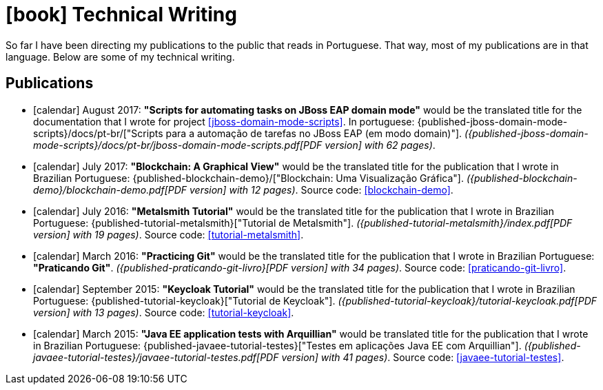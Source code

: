[[technical-writing]]
= icon:book[] Technical Writing

So far I have been directing my publications to the public that reads in Portuguese.
That way, most of my publications are in that language.
Below are some of my technical writing.

[[publications]]
== Publications

* icon:calendar[] August 2017: *"Scripts for automating tasks on JBoss EAP domain mode"* would be the translated title for the documentation that I wrote for project <<jboss-domain-mode-scripts>>.
In portuguese: {published-jboss-domain-mode-scripts}/docs/pt-br/["Scripts para a automação de tarefas no JBoss EAP (em modo domain)"].
__({published-jboss-domain-mode-scripts}/docs/pt-br/jboss-domain-mode-scripts.pdf[PDF version] with 62 pages)__.
* icon:calendar[] July 2017: *"Blockchain: A Graphical View"* would be the translated title for the publication that I wrote in Brazilian Portuguese: {published-blockchain-demo}/["Blockchain: Uma Visualização Gráfica"].
__({published-blockchain-demo}/blockchain-demo.pdf[PDF version] with 12 pages)__. Source code: <<blockchain-demo>>.
* icon:calendar[] July 2016: *"Metalsmith Tutorial"* would be the translated title for the publication that I wrote in Brazilian Portuguese: {published-tutorial-metalsmith}["Tutorial de Metalsmith"].
__({published-tutorial-metalsmith}/index.pdf[PDF version] with 19 pages)__. Source code: <<tutorial-metalsmith>>.
* icon:calendar[] March 2016: *"Practicing Git"* would be the translated title for the publication that I wrote in Brazilian Portuguese: *"Praticando Git"*.
__({published-praticando-git-livro}[PDF version] with 34 pages)__. Source code: <<praticando-git-livro>>.
* icon:calendar[] September 2015: *"Keycloak Tutorial"* would be the translated title for the publication that I wrote in Brazilian Portuguese: {published-tutorial-keycloak}["Tutorial de Keycloak"].
__({published-tutorial-keycloak}/tutorial-keycloak.pdf[PDF version] with 13 pages)__. Source code: <<tutorial-keycloak>>.
* icon:calendar[] March 2015: *"Java EE application tests with Arquillian"* would be translated title for the publication that I wrote in Brazilian Portuguese: {published-javaee-tutorial-testes}["Testes em aplicações Java EE com Arquillian"].
__({published-javaee-tutorial-testes}/javaee-tutorial-testes.pdf[PDF version] with 41 pages)__. Source code: <<javaee-tutorial-testes>>.
